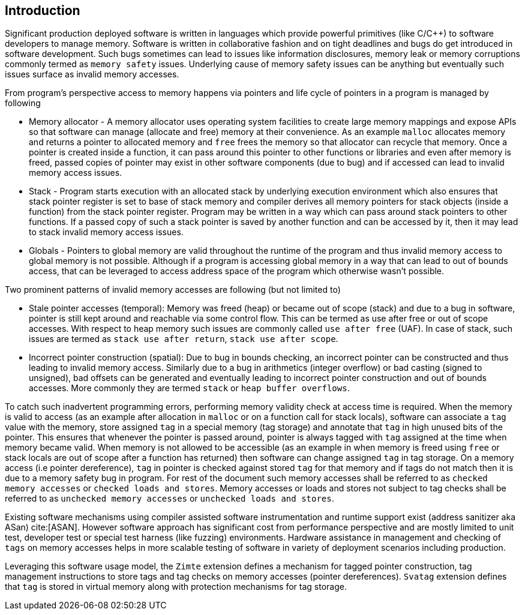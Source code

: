 [[intro]]
== Introduction

Significant production deployed software is written in languages which provide
powerful primitives (like C/C++) to software developers to manage memory.
Software is written in collaborative fashion and on tight deadlines and bugs do
get introduced in software development. Such bugs sometimes can lead to issues
like information disclosures, memory leak or memory corruptions commonly termed
as `memory safety` issues. Underlying cause of memory safety issues can be
anything but eventually such issues surface as invalid memory accesses.

From program's perspective access to memory happens via pointers and life cycle
of pointers in a program is managed by following

* Memory allocator - A memory allocator uses operating system facilities to
  create large memory mappings and expose APIs so that software can manage
  (allocate and free) memory at their convenience. As an example `malloc`
  allocates memory and returns a pointer to allocated memory and `free` frees
  the memory so that allocator can recycle that memory. Once a pointer is
  created inside a function, it can pass around this pointer to other functions
  or libraries and even after memory is freed, passed copies of pointer may
  exist in other software components (due to bug) and if accessed can lead to
  invalid memory access issues.

* Stack - Program starts execution with an allocated stack by underlying
  execution environment which also ensures that stack pointer register is set
  to base of stack memory and compiler derives all memory pointers for stack
  objects (inside a function) from the stack pointer register. Program may be
  written in a way which can pass around stack pointers to other functions. If
  a passed copy of such a stack pointer is saved by another function and can be
  accessed by it, then it may lead to stack invalid memory access issues.

* Globals - Pointers to global memory are valid throughout the runtime of the
  program and thus invalid memory access to global memory is not possible.
  Although if a program is accessing global memory in a way that can lead to
  out of bounds access, that can be leveraged to access address space of the
  program which otherwise wasn’t possible.

Two prominent patterns of invalid memory accesses are following (but not
limited to)

* Stale pointer accesses (temporal): Memory was freed (heap) or became out of
  scope (stack) and due to a bug in software, pointer is still kept around and
  reachable via some control flow. This can be termed as use after free or out
  of scope accesses. With respect to heap memory such issues are commonly
  called `use after free` (UAF). In case of stack, such issues are termed as
  `stack use after return`, `stack use after scope`.

* Incorrect pointer construction (spatial): Due to bug in bounds checking, an
  incorrect pointer can be constructed and thus leading to invalid memory
  access. Similarly due to a bug in arithmetics (integer overflow) or bad
  casting (signed to unsigned), bad offsets can be generated and eventually
  leading to incorrect pointer construction and out of bounds accesses. More
  commonly they are termed `stack` or `heap buffer overflows`.

To catch such inadvertent programming errors, performing memory validity check
at access time is required. When the memory is valid to access (as an example
after allocation in `malloc` or on a function call for stack locals),
software can associate a `tag` value with the memory, store assigned `tag` in a
special memory (tag storage) and annotate that `tag` in high unused bits of the
pointer. This ensures that whenever the pointer is passed around, pointer is
always tagged with `tag` assigned at the time when memory became valid. When
memory is not allowed to be accessible (as an example in when memory is freed
using `free` or stack locals are out of scope after a function has returned)
then software can change assigned `tag` in tag storage. On a memory access (i.e
pointer dereference), `tag` in pointer is checked against stored `tag` for that
memory and if tags do not match then it is due to a memory safety bug in
program. For rest of the document such memory accesses shall be referred to as
`checked memory accesses` or `checked loads and stores`. Memory accesses or loads
and stores not subject to tag checks shall be referred to as `unchecked memory
accesses` or `unchecked loads and stores`.

Existing software mechanisms using compiler assisted software instrumentation
and runtime support exist (address sanitizer aka ASan) cite:[ASAN]. However
software approach has significant cost from performance perspective and are
mostly limited to unit test, developer test or special test harness (like
fuzzing) environments. Hardware assistance in management and checking of `tags`
on memory accesses helps in more scalable testing of software in variety of
deployment scenarios including production.

Leveraging this software usage model, the `Zimte` extension defines a mechanism
for tagged pointer construction, tag management instructions to store tags and
tag checks on memory accesses (pointer dereferences). `Svatag` extension
defines that `tag` is stored in virtual memory along with protection mechanisms
for tag storage.
